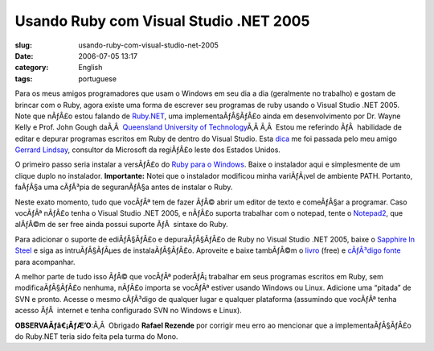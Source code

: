 Usando Ruby com Visual Studio .NET 2005
#######################################
:slug: usando-ruby-com-visual-studio-net-2005
:date: 2006-07-05 13:17
:category: English
:tags: portuguese

Para os meus amigos programadores que usam o Windows em seu dia a dia
(geralmente no trabalho) e gostam de brincar com o Ruby, agora existe
uma forma de escrever seu programas de ruby usando o Visual Studio .NET
2005. Note que nÃƒÂ£o estou falando de
`Ruby.NET <http://tirania.org/blog/archive/2006/Jul-02.html>`__, uma
implementaÃƒÂ§ÃƒÂ£o ainda em desenvolvimento por Dr. Wayne Kelly e Prof.
John Gough daÃ‚Â  `Queensland University of
Technology <http://plas.fit.qut.edu.au/Ruby.NET/>`__\ Ã‚Â Ã‚Â  Estou me
referindo ÃƒÂ  habilidade de editar e depurar programas escritos em Ruby
de dentro do Visual Studio. Esta
`dica <http://www.hanselman.com/blog/SapphireInSteelRubyWithinVisualStudio2005.aspx>`__
me foi passada pelo meu amigo `Gerrard
Lindsay <http://www.pickabar.com/blog/>`__, consultor da Microsoft da
regiÃƒÂ£o leste dos Estados Unidos.

O primeiro passo seria instalar a versÃƒÂ£o do `Ruby para o
Windows <http://rubyinstaller.rubyforge.org/wiki/wiki.pl>`__. Baixe o
instalador aqui e simplesmente de um clique duplo no instalador.
**Importante:** Notei que o instalador modificou minha variÃƒÂ¡vel de
ambiente PATH. Portanto, faÃƒÂ§a uma cÃƒÂ³pia de seguranÃƒÂ§a antes de
instalar o Ruby.

Neste exato momento, tudo que vocÃƒÂª tem de fazer ÃƒÂ© abrir um editor
de texto e comeÃƒÂ§ar a programar. Caso vocÃƒÂª nÃƒÂ£o tenha o Visual
Studio .NET 2005, e nÃƒÂ£o suporta trabalhar com o notepad, tente o
`Notepad2 <http://www.hanselman.com/blog/NewNotepad2WithRubySyntaxHighlighting.aspx>`__,
que alÃƒÂ©m de ser free ainda possui suporte ÃƒÂ  sintaxe do Ruby.

Para adicionar o suporte de ediÃƒÂ§ÃƒÂ£o e depuraÃƒÂ§ÃƒÂ£o de Ruby no
Visual Studio .NET 2005, baixe o `Sapphire In
Steel <http://www.sapphiresteel.com/>`__ e siga as intruÃƒÂ§ÃƒÂµes de
instalaÃƒÂ§ÃƒÂ£o. Aproveite e baixe tambÃƒÂ©m o
`livro <http://www.sapphiresteel.com/IMG/pdf/LittleBookOfRuby.pdf>`__
(free) e `cÃƒÂ³digo
fonte <http://www.sapphiresteel.com/IMG/zip/little-book-of-ruby-source.zip>`__
para acompanhar.

A melhor parte de tudo isso ÃƒÂ© que vocÃƒÂª poderÃƒÂ¡ trabalhar em seus
programas escritos em Ruby, sem modificaÃƒÂ§ÃƒÂ£o nenhuma, nÃƒÂ£o
importa se vocÃƒÂª estiver usando Windows ou Linux. Adicione uma
“pitada” de SVN e pronto. Acesse o mesmo cÃƒÂ³digo de qualquer lugar e
qualquer plataforma (assumindo que vocÃƒÂª tenha acesso ÃƒÂ  internet e
tenha configurado SVN no Windows e Linux).

**OBSERVAÃƒâ€¡ÃƒÆ’O**:Ã‚Â  Obrigado **Rafael Rezende** por corrigir meu
erro ao mencionar que a implementaÃƒÂ§ÃƒÂ£o do Ruby.NET teria sido feita
pela turma do Mono.
